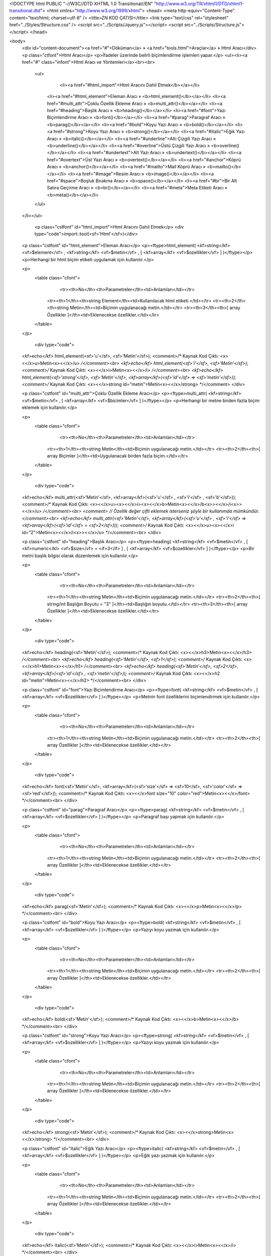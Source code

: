 <!DOCTYPE html PUBLIC "-//W3C//DTD XHTML 1.0 Transitional//EN" "http://www.w3.org/TR/xhtml1/DTD/xhtml1-transitional.dtd">
<html xmlns="http://www.w3.org/1999/xhtml">
<head>
<meta http-equiv="Content-Type" content="text/html; charset=utf-8" />
<title>ZN KOD ÇATISI</title>
<link type="text/css" rel="stylesheet" href="../Styles/Structure.css" />
<script src="../Scripts/Jquery.js"></script>
<script src="../Scripts/Structure.js"></script>
</head>

<body>
    <div id="content-document"><a href="#">Döküman</a> » <a href="tools.html">Araçlar</a> » Html Aracı</div> 
    <p class="ctfont">Html Aracı</p>
    <p>İfadeler üzerinde belirli biçimlendirme işlemleri yapar.</p>
    <ul><li><a href="#" class="infont">Html Aracı ve Yöntemleri</a><br><br>
        <ul>
        	<li><a href="#html_import">Html Aracını Dahil Etmek</b></a></li>
            <li><a href="#html_element">Eleman Aracı » <b>html_element()</b></a></li>
            <li><a href="#multi_attr">Çoklu Özellik Ekleme Aracı » <b>multi_attr()</b></a></li>
            <li><a href="#heading">Başlık Aracı » <b>heading()</b></a></li>          
            <li><a href="#font">Yazı Biçimlendirme Aracı » <b>font()</b></a></li>
            <li><a href="#parag">Paragraf Aracı » <b>parag()</b></a></li>
            <li><a href="#bold">Koyu Yazı Aracı » <b>bold()</b></a></li>
            <li><a href="#strong">Koyu Yazı Aracı » <b>strong()</b></a></li>
            <li><a href="#italic">Eğik Yazı Aracı » <b>italic()</b></a></li>
            <li><a href="#underline">Altı Çizgili Yazı Aracı » <b>underline()</b></a></li>
            <li><a href="#overline">Üstü Çizgili Yazı Aracı » <b>overline()</b></a></li>
            <li><a href="#undertext">Alt Yazı Aracı » <b>undertext()</b></a></li>
            <li><a href="#overtext">Üst Yazı Aracı » <b>overtext()</b></a></li>
            <li><a href="#anchor">Köprü Aracı » <b>anchor()</b></a></li>
            <li><a href="#mailto">Mail Köprü Aracı » <b>mailto()</b></a></li>
            <li><a href="#image">Resim Aracı » <b>image()</b></a></li>
            <li><a href="#space">Boşluk Bırakma Aracı » <b>space()</b></a></li>
            <li><a href="#br">Bir Alt Satıra Geçirme Aracı » <b>br()</b></a></li>
            <li><a href="#meta">Meta Etiketi Aracı » <b>meta()</b></a></li>
            
        </ul>
    </li></ul>
    
    
   	<p class="cstfont" id="html_import">Html Aracını Dahil Etmek</p>
	<div type="code">import::tool(<sf>'Html'</sf>)</div>
    
    
    <p class="cstfont" id="html_element">Eleman Aracı</p>
    <p><ftype>html_element( <kf>string</kf> <vf>$element</vf> , <kf>string</kf> <vf>$metin</vf> , [ <kf>array</kf> <vf>$ozellikler</vf> ] )</ftype></p>
    <p>Herhangi bir html biçim etiketi uygulamak için kullanılır.</p>
    
    <p>
    	<table class="cfont">
        	<tr><th>No</th><th>Parametreler</th><td>Anlamları</td></tr>
            <tr><th>1</th><th>string Element</th><td>Kullanılacak html etiketi.</td></tr>
            <tr><th>2</th><th>string Metin</th><td>Biçimin uygulanacağı metin.</td></tr> 
            <tr><th>3</th><th>[ array Özellikler ]</th><td>Eklenecekse özellikler.</td></tr> 
        </table>
    </p>
    
	<div type="code">
    <kf>echo</kf> html_element(<sf>'u'</sf>, <sf>'Metin'</sf>);  <comment>/* Kaynak Kod Çıktı: <x><</x>u>Metin<x><</x>/u> */</comment><br> 
    <kf>echo</kf> html_element(<sf>'i'</sf>, <sf>'Metin'</sf>);  <comment>/* Kaynak Kod Çıktı: <x><</x>i>Metin<x><</x>/i> */</comment><br> 
    <kf>echo</kf> html_element(<sf>'strong'</sf>, <sf>'Metin'</sf>, <kf>array</kf>(<sf>'id'</sf> => <sf>'metin'</sf>));  <comment>/* Kaynak Kod Çıktı: <x><</x>strong id="metin">Metin<x><</x>/strong> */</comment>
    </div>
    
    
    <p class="cstfont" id="multi_attr">Çoklu Özellik Ekleme Aracı</p>
    <p><ftype>multi_attr( <kf>string</kf> <vf>$metin</vf> , [ <kf>array</kf> <vf>$bicimler</vf> ] )</ftype></p>
    <p>Herhangi bir metne birden fazla biçim eklemek için kullanılır.</p>
    
    <p>
    	<table class="cfont">
        	<tr><th>No</th><th>Parametreler</th><td>Anlamları</td></tr>
            <tr><th>1</th><th>string Metin</th><td>Biçimin uygulanacağı metin.</td></tr> 
            <tr><th>2</th><th>[ array Biçimler ]</th><td>Uygulanacak birden fazla biçim.</td></tr> 
        </table>
    </p>
    
	<div type="code">
    <kf>echo</kf> multi_attr(<sf>'Metin'</sf>, <kf>array</kf>(<sf>'u'</sf> , <sf>'i'</sf> , <sf>'b'</sf>));  <comment>/* Kaynak Kod Çıktı: <x><</x>u><x><</x>i><x><</x>b>Metin<x><</x>/b<x>><</x>/i<x>><</x>/u> */</comment><br> 
    <comment> // Özellik değer çifti eklemek isterseniz şöyle bir kullanımda mümkündür. </comment><br> 
    <kf>echo</kf> multi_attr(<sf>'Metin'</sf>, <kf>array</kf>(<sf>'u'</sf> , <sf>'i'</sf> => <kf>array</kf>(<sf>'id'</sf> = <sf>2</sf>)));  <comment>/* Kaynak Kod Çıktı: <x><</x>u><x><</x>i id="2">Metin<x><</x>/i<x>><</x>/u> */</comment><br> 
    </div>
    
    
    
    <p class="cstfont" id="heading">Başlık Aracı</p>
    <p><ftype>heading( <kf>string</kf> <vf>$metin</vf> , [ <kf>numeric</kl> <vf>$size</vf> = <if>3</if> ] , [ <kf>array</kf> <vf>$ozellikler</vf> ] )</ftype></p>
    <p>Bir metni başlık bilgisi olarak düzenlemek için kullanılır.</p>
    
    <p>
    	<table class="cfont">
        	<tr><th>No</th><th>Parametreler</th><td>Anlamları</td></tr>
            <tr><th>1</th><th>string Metin</th><td>Biçimin uygulanacağı metin.</td></tr> 
            <tr><th>2</th><th>[ string/int Başlığın Boyutu = "3" ]</th><td>Başlığın boyutu.</td></tr>           
            <tr><th>3</th><th>[ array Özellikler ]</th><td>Eklenecekse özellikler.</td></tr> 
        </table>
    </p>
    
	<div type="code">
    <kf>echo</kf> heading(<sf>'Metin'</sf>);  <comment>/* Kaynak Kod Çıktı: <x><</x>h3>Metin<x><</x>/h3> */</comment><br> 
    <kf>echo</kf> heading(<sf>'Metin'</sf>, <sf>1</sf>);  <comment>/* Kaynak Kod Çıktı: <x><</x>h1>Metin<x><</x>/h1> */</comment><br>
    <kf>echo</kf> heading(<sf>'Metin'</sf>, <sf>2</sf>, <kf>array</kf>(<sf>'id'</sf> , <sf>'metin'</sf>));  <comment>/* Kaynak Kod Çıktı: <x><</x>h2 id="metin">Metin<x><</x>/h2> */</comment><br>
    </div>
    
    
    
    <p class="cstfont" id="font">Yazı Biçimlendirme Aracı</p>
    <p><ftype>font( <kf>string</kf> <vf>$metin</vf> , [ <kf>array</kf> <vf>$ozellikler</vf> ] )</ftype></p>
    <p>Metnin font özelliklerini biçimlendirmek için kullanılır.</p>
    
    <p>
    	<table class="cfont">
        	<tr><th>No</th><th>Parametreler</th><td>Anlamları</td></tr>
            <tr><th>1</th><th>string Metin</th><td>Biçimin uygulanacağı metin.</td></tr>  
            <tr><th>2</th><th>[ array Özellikler ]</th><td>Eklenecekse özellikler.</td></tr> 
        </table>
    </p>
    
	<div type="code">
    <kf>echo</kf> font(<sf>'Metin'</sf>, <kf>array</kf>(<sf>'size'</sf> => <sf>10</sf>, <sf>'color'</sf> => <sf>'red'</sf>));  <comment>/* Kaynak Kod Çıktı: <x><</x>font size="10" color="red">Metin<x><</x>/font> */</comment><br> 
    </div>
    
    
    <p class="cstfont" id="parag">Paragraf Aracı</p>
    <p><ftype>parag( <kf>string</kf> <vf>$metin</vf> , [ <kf>array</kf> <vf>$ozellikler</vf> ] )</ftype></p>
    <p>Paragraf başı yapmak için kullanılır.</p>
    
    <p>
    	<table class="cfont">
        	<tr><th>No</th><th>Parametreler</th><td>Anlamları</td></tr>
            <tr><th>1</th><th>string Metin</th><td>Biçimin uygulanacağı metin.</td></tr>  
            <tr><th>2</th><th>[ array Özellikler ]</th><td>Eklenecekse özellikler.</td></tr> 
        </table>
    </p>
    
	<div type="code">
    <kf>echo</kf> parag(<sf>'Metin'</sf>);  <comment>/* Kaynak Kod Çıktı: <x><</x>p>Metin<x><</x>/p> */</comment><br> 
    </div>
    
    
    
    <p class="cstfont" id="bold">Koyu Yazı Aracı</p>
    <p><ftype>bold( <kf>string</kf> <vf>$metin</vf> , [ <kf>array</kf> <vf>$ozellikler</vf> ] )</ftype></p>
    <p>Yazıyı koyu yazmak için kullanılır.</p>
    
    <p>
    	<table class="cfont">
        	<tr><th>No</th><th>Parametreler</th><td>Anlamları</td></tr>
            <tr><th>1</th><th>string Metin</th><td>Biçimin uygulanacağı metin.</td></tr>  
            <tr><th>2</th><th>[ array Özellikler ]</th><td>Eklenecekse özellikler.</td></tr> 
        </table>
    </p>
    
	<div type="code">
    <kf>echo</kf> bold(<sf>'Metin'</sf>);  <comment>/* Kaynak Kod Çıktı: <x><</x>b>Metin<x><</x>/b> */</comment><br> 
    </div>
    
    
    
    <p class="cstfont" id="strong">Koyu Yazı Aracı</p>
    <p><ftype>strong( <kf>string</kf> <vf>$metin</vf> , [ <kf>array</kf> <vf>$ozellikler</vf> ] )</ftype></p>
    <p>Yazıyı koyu yazmak için kullanılır.</p>
    
    <p>
    	<table class="cfont">
        	<tr><th>No</th><th>Parametreler</th><td>Anlamları</td></tr>
            <tr><th>1</th><th>string Metin</th><td>Biçimin uygulanacağı metin.</td></tr>  
            <tr><th>2</th><th>[ array Özellikler ]</th><td>Eklenecekse özellikler.</td></tr> 
        </table>
    </p>
    
	<div type="code">
    <kf>echo</kf> strong(<sf>'Metin'</sf>);  <comment>/* Kaynak Kod Çıktı: <x><</x>strong>Metin<x><</x>/strong> */</comment><br> 
    </div>
    
    
    
    <p class="cstfont" id="italic">Eğik Yazı Aracı</p>
    <p><ftype>italic( <kf>string</kf> <vf>$metin</vf> , [ <kf>array</kf> <vf>$ozellikler</vf> ] )</ftype></p>
    <p>Eğik yazı yazmak için kullanılır.</p>
    
    <p>
    	<table class="cfont">
        	<tr><th>No</th><th>Parametreler</th><td>Anlamları</td></tr>
            <tr><th>1</th><th>string Metin</th><td>Biçimin uygulanacağı metin.</td></tr>  
            <tr><th>2</th><th>[ array Özellikler ]</th><td>Eklenecekse özellikler.</td></tr> 
        </table>
    </p>
    
	<div type="code">
    <kf>echo</kf> italic(<sf>'Metin'</sf>);  <comment>/* Kaynak Kod Çıktı: <x><</x>i>Metin<x><</x>/i> */</comment><br> 
    </div>
    
    
    <p class="cstfont" id="underline">Altı Çizgili Yazı Aracı</p>
    <p><ftype>underline( <kf>string</kf> <vf>$metin</vf> , [ <kf>array</kf> <vf>$ozellikler</vf> ] )</ftype></p>
    <p>Yazının altını çizmek için kullanılır.</p>
    
    <p>
    	<table class="cfont">
        	<tr><th>No</th><th>Parametreler</th><td>Anlamları</td></tr>
            <tr><th>1</th><th>string Metin</th><td>Biçimin uygulanacağı metin.</td></tr>  
            <tr><th>2</th><th>[ array Özellikler ]</th><td>Eklenecekse özellikler.</td></tr> 
        </table>
    </p>
    
	<div type="code">
    <kf>echo</kf> underline(<sf>'Metin'</sf>);  <comment>/* Kaynak Kod Çıktı: <x><</x>u>Metin<x><</x>/u> */</comment><br> 
    </div>
    
    
    <p class="cstfont" id="overline">Üstü Çizgili Yazı Aracı</p>
    <p><ftype>overline( <kf>string</kf> <vf>$metin</vf> , [ <kf>array</kf> <vf>$ozellikler</vf> ] )</ftype></p>
    <p>Yazının üzerini çizmek için kullanılır.</p>
    
    <p>
    	<table class="cfont">
        	<tr><th>No</th><th>Parametreler</th><td>Anlamları</td></tr>
            <tr><th>1</th><th>string Metin</th><td>Biçimin uygulanacağı metin.</td></tr>  
            <tr><th>2</th><th>[ array Özellikler ]</th><td>Eklenecekse özellikler.</td></tr> 
        </table>
    </p>
    
	<div type="code">
    <kf>echo</kf> overline(<sf>'Metin'</sf>);  <comment>/* Kaynak Kod Çıktı: <x><</x>del>Metin<x><</x>/del> */</comment><br> 
    </div>
    
    
    <p class="cstfont" id="undertext">Alt Yazı Aracı</p>
    <p><ftype>undertext( <kf>string</kf> <vf>$metin</vf> , [ <kf>array</kf> <vf>$ozellikler</vf> ] )</ftype></p>
    <p>Taban ifade türünde alt yazı yazmak için kullanılır.</p>
    
    <p>
    	<table class="cfont">
        	<tr><th>No</th><th>Parametreler</th><td>Anlamları</td></tr>
            <tr><th>1</th><th>string Metin</th><td>Biçimin uygulanacağı metin.</td></tr>  
            <tr><th>2</th><th>[ array Özellikler ]</th><td>Eklenecekse özellikler.</td></tr> 
        </table>
    </p>
    
	<div type="code">
    <kf>echo</kf> undertext(<sf>'Metin'</sf>);  <comment>/* Kaynak Kod Çıktı: <x><</x>sub>Metin<x><</x>/sub> */</comment><br> 
    </div>
    
    <p class="cstfont" id="overtext">Üst Yazı Aracı</p>
    <p><ftype>overtext( <kf>string</kf> <vf>$metin</vf> , [ <kf>array</kf> <vf>$ozellikler</vf> ] )</ftype></p>
    <p>Üstlü ifade türünde üst yazı yazmak için kullanılır.</p>
    
    <p>
    	<table class="cfont">
        	<tr><th>No</th><th>Parametreler</th><td>Anlamları</td></tr>
            <tr><th>1</th><th>string Metin</th><td>Biçimin uygulanacağı metin.</td></tr>  
            <tr><th>2</th><th>[ array Özellikler ]</th><td>Eklenecekse özellikler.</td></tr> 
        </table>
    </p>
    
	<div type="code">
    <kf>echo</kf> overtext(<sf>'Metin'</sf>);  <comment>/* Kaynak Kod Çıktı: <x><</x>sup>Metin<x><</x>/sup> */</comment><br> 
    </div>
    
    
    <p class="cstfont" id="anchor">Köprü Ekleme Aracı</p>
    <p><ftype>anchor( <kf>string</kf> <vf>$url</vf> , <kf>string</kf> <vf>$link_uzerinde_gorunecek_isim</vf> , [ <kf>array</kf> <vf>$ozellikler</vf> ] )</ftype></p>
    <p>Köprü eklemek için kullanılır.</p>
    
    <p>
    	<table class="cfont">
        	<tr><th>No</th><th>Parametreler</th><td>Anlamları</td></tr>
            <tr><th>1</th><th>string URL</th><td>Köprünün URL bilgisi.</td></tr> 
            <tr><th>2</th><th>string Metin</th><td>Linkin görünen ifadesi.</td></tr> 
            <tr><th>3</th><th>[ array Özellikler ]</th><td>Eklenecekse özellikler.</td></tr> 
        </table>
    </p>
    
	<div type="code">
    <kf>echo</kf> anchor(<sf>'http://www.siteadi.xxx'</sf>, <sf>'Site Adı'</sf>);  <comment>/* Kaynak Kod Çıktı: <x><</x>a href="http://www.siteadi.xxx">Site Adı<x><</x>/a> */</comment><br> 
    <kf>echo</kf> anchor(<sf>'http://www.siteadi.xxx'</sf>);  <comment>/* Kaynak Kod Çıktı: <x><</x>a href="http://www.siteadi.xxx">http://www.siteadi.xxx<x><</x>/a> */</comment><br>
    </div>
    
    
    <p class="cstfont" id="mailto">E-posta Köprü Ekleme Aracı</p>
    <p><ftype>mailto( <kf>string</kf> <vf>$url</vf> , <kf>string</kf> <vf>$link_uzerinde_gorunecek_isim</vf> , [ <kf>array</kf> <vf>$ozellikler</vf> ] )</ftype></p>
    <p>Köprü eklemek için kullanılır.</p>
    
    <p>
    	<table class="cfont">
        	<tr><th>No</th><th>Parametreler</th><td>Anlamları</td></tr>
            <tr><th>1</th><th>string E-posta</th><td>Köprünün e-posta bilgisi.</td></tr> 
            <tr><th>2</th><th>[ array Özellikler ]</th><td>Eklenecekse özellikler.</td></tr> 
        </table>
    </p>
    
	<div type="code">
    <kf>echo</kf> mailto(<sf>'bilgi@zntr.net'</sf>);  <comment>/* Kaynak Kod Çıktı: <x><</x>a href="mailto:bilgi@zntr.net">bilgi@zntr.net<x><</x>/a> */</comment><br> 
    </div>
    
    
    <p class="cstfont" id="image">Resim Aracı</p>
    <p><ftype>image( <kf>string</kf> <vf>$kaynak</vf> , [ <kf>array</kf> <vf>$ozellikler</vf> ] )</ftype></p>
    <p>Köprü eklemek için kullanılır.</p>
    
    <p>
    	<table class="cfont">
        	<tr><th>No</th><th>Parametreler</th><td>Anlamları</td></tr>
            <tr><th>1</th><th>string Kaynak</th><td>Resmin kaynağı.</td></tr> 
            <tr><th>2</th><th>[ array Özellikler ]</th><td>Eklenecekse özellikler.</td></tr> 
        </table>
    </p>
    
	<div type="code">
    <kf>echo</kf> image(<sf>'resim/ornek.jpg'</sf>);  <comment>/* Kaynak Kod Çıktı: <x><</x>img src="http://www.siteadi.xxx/resim/ornek.jpg"> */</comment><br> 
    </div>
    
    
    
    <p class="cstfont" id="space">Boşluk Bırakma Aracı</p>
    <p><ftype>space( [ <kf>numeric</kf> <vf>$bosluk_sayisi</vf> = <if>5</if> ] )</ftype></p>
    <p>Boşluk bırakmak için kullanılır.</p>
    
    <p>
    	<table class="cfont">
        	<tr><th>No</th><th>Parametreler</th><td>Anlamları</td></tr>
            <tr><th>1</th><th>[ string/int Boşluk Sayısı = 5]</th><td>Bırakılmak istenen boşluk sayısı.</td></tr> 
        </table>
    </p>
    
	<div type="code">
    <kf>echo</kf> <sf>'ZNTR'ye'</sf>.space(<sf>6</sf>).<sf>'hoş geldiniz.'</sf>;  <comment>/* Çıktı: ZNTR'ye&nbsp;&nbsp;&nbsp;&nbsp;&nbsp;&nbsp;hoş geldiniz. 6 adet <x>&</x>nbsp; ilave etti.*/</comment><br> 
    </div>
    
    
    <p class="cstfont" id="br">Bir Alt Satıra Geçirme Aracı</p>
    <p><ftype>br( [ <kf>numeric</kf> <vf>$satir_sayisi</vf> = <if>1</if> ] )</ftype></p>
    <p>Boşluk bırakmak için kullanılır.</p>
    
    <p>
    	<table class="cfont">
        	<tr><th>No</th><th>Parametreler</th><td>Anlamları</td></tr>
            <tr><th>1</th><th>[ string/int Satır Sayısı = 5]</th><td>Bırakılmak istenen boşluk sayısı.</td></tr> 
        </table>
    </p>
    
	<div type="code">
    <kf>echo</kf> <sf>'ZNTR'ye'</sf>.br(<sf>4</sf>).<sf>'hoş geldiniz.'</sf>;  <comment>/* Çıktı: ZNTR'ye<x><</x>br><x><</x>br><x><</x>br><x><</x>br>hoş geldiniz. */</comment><br> 
    </div>
    
    
    <p class="cstfont" id="meta">Meta Etiketi Aracı</p>
    <p><ftype>meta( <kf>string/array</kf> <vf>$isim</vf> , <kf>string</kf> <vf>$icerik</vf> , [ <kf>string</kf> <vf>$tip</vf> = <sf>'name'</sf> ] </pf>)</ftype></p>
    <p>Meta tag veya taglar eklemek için kullanılır.</p>
    
    <p>
    	<table class="cfont">
        	<tr><th>No</th><th>Parametreler</th><td>Anlamları</td></tr>
            <tr><th>1</th><th>string/array İsim</th><td>Eklenmek istenen isim. Author, description...</td></tr> 
            <tr><th>2</th><th>string İçerik</th><td>Eklenmek istenen içerikler.</td></tr>
            <tr><th>3</th><th>[ string İsim Tipi = "name" ]</th><td>name veya http değerleri alır.</td></tr>
        </table>
    </p>
    
	<div type="code">
    <kf>echo</kf> meta(<sf>'author'</sf>, <sf>'Ozan Uykun'</sf>);  <comment>/* Kaynak Kod Çıktı: <x><</x>meta name="author" content="Ozan Uykun"> */</comment><br> 
    <kf>echo</kf> meta(<sf>'refresh'</sf>, <sf>'20'</sf>, <sf>'http'</sf>);  <comment>/* Kaynak Kod Çıktı: <x><</x>meta http-equiv="refresh" content=20"> */</comment><br>
    </div>
    
    <p><strong>Çoklu meta tagı kullanmak isterseniz</strong> kodunuzu aşağıdaki gibi düzenliyorsunuz.</p>
    
    <div type="code">
    <pre>
<vf>$metas</vf> = <kf>array</kf>(
        <kf>array</kf>(<sf>'name'</sf> => <sf>'author'</sf>, <sf>'content'</sf> => <sf>'Ozan Uykun'</sf>),
        <kf>array</kf>(<sf>'name'</sf> => <sf>'refresh'</sf>, <sf>'content'</sf> => <sf>'20'</sf>, <sf>'type'</sf> => <sf>'http'</sf>)
);
<kf>echo</kf> meta(<vf>$metas</vf>);
	</pre>
    </div>
    
    <div type="prev-next">
    	<div type="prev-btn"><a href="tool_formatter.html">Önceki</a></div><div type="next-btn"><a href="tool_limiter.html">Sonraki</a></div>
    </div>
 
</body>
</html>              